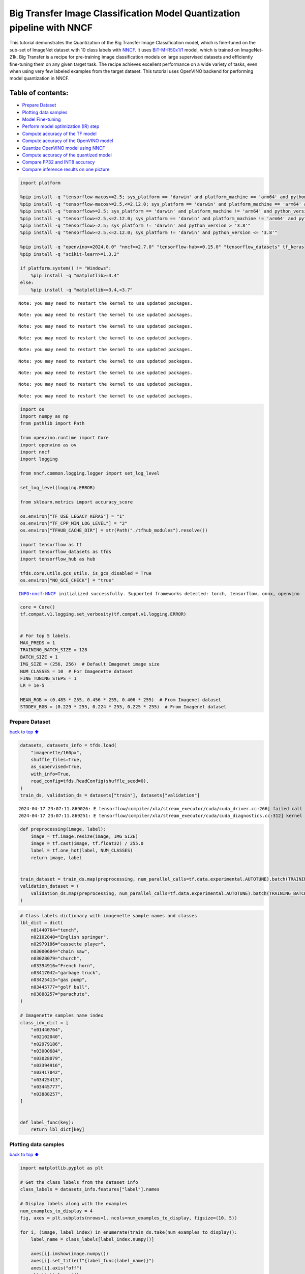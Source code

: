 Big Transfer Image Classification Model Quantization pipeline with NNCF
=======================================================================

This tutorial demonstrates the Quantization of the Big Transfer Image
Classification model, which is fine-tuned on the sub-set of ImageNet
dataset with 10 class labels with
`NNCF <https://github.com/openvinotoolkit/nncf>`__. It uses
`BiT-M-R50x1/1 <https://www.kaggle.com/models/google/bit/frameworks/tensorFlow2/variations/m-r50x1/versions/1?tfhub-redirect=true>`__
model, which is trained on ImageNet-21k. Big Transfer is a recipe for
pre-training image classification models on large supervised datasets
and efficiently fine-tuning them on any given target task. The recipe
achieves excellent performance on a wide variety of tasks, even when
using very few labeled examples from the target dataset. This tutorial
uses OpenVINO backend for performing model quantization in NNCF.

Table of contents:
^^^^^^^^^^^^^^^^^^

-  `Prepare Dataset <#Prepare-Dataset>`__
-  `Plotting data samples <#Plotting-data-samples>`__
-  `Model Fine-tuning <#Model-Fine-tuning>`__
-  `Perform model optimization (IR)
   step <#Perform-model-optimization-(IR)-step>`__
-  `Compute accuracy of the TF
   model <#Compute-accuracy-of-the-TF-model>`__
-  `Compute accuracy of the OpenVINO
   model <#Compute-accuracy-of-the-OpenVINO-model>`__
-  `Quantize OpenVINO model using
   NNCF <#Quantize-OpenVINO-model-using-NNCF>`__
-  `Compute accuracy of the quantized
   model <#Compute-accuracy-of-the-quantized-model>`__
-  `Compare FP32 and INT8 accuracy <#Compare-FP32-and-INT8-accuracy>`__
-  `Compare inference results on one
   picture <#Compare-inference-results-on-one-picture>`__

.. code:: ipython3

    import platform
    
    %pip install -q "tensorflow-macos>=2.5; sys_platform == 'darwin' and platform_machine == 'arm64' and python_version > '3.8'" # macOS M1 and M2
    %pip install -q "tensorflow-macos>=2.5,<=2.12.0; sys_platform == 'darwin' and platform_machine == 'arm64' and python_version <= '3.8'" # macOS M1 and M2
    %pip install -q "tensorflow>=2.5; sys_platform == 'darwin' and platform_machine != 'arm64' and python_version > '3.8'" # macOS x86
    %pip install -q "tensorflow>=2.5,<=2.12.0; sys_platform == 'darwin' and platform_machine != 'arm64' and python_version <= '3.8'" # macOS x86
    %pip install -q "tensorflow>=2.5; sys_platform != 'darwin' and python_version > '3.8'"
    %pip install -q "tensorflow>=2.5,<=2.12.0; sys_platform != 'darwin' and python_version <= '3.8'"
    
    %pip install -q "openvino>=2024.0.0" "nncf>=2.7.0" "tensorflow-hub>=0.15.0" "tensorflow_datasets" tf_keras
    %pip install -q "scikit-learn>=1.3.2"
    
    if platform.system() != "Windows":
        %pip install -q "matplotlib>=3.4"
    else:
        %pip install -q "matplotlib>=3.4,<3.7"


.. parsed-literal::

    Note: you may need to restart the kernel to use updated packages.


.. parsed-literal::

    Note: you may need to restart the kernel to use updated packages.


.. parsed-literal::

    Note: you may need to restart the kernel to use updated packages.


.. parsed-literal::

    Note: you may need to restart the kernel to use updated packages.


.. parsed-literal::

    Note: you may need to restart the kernel to use updated packages.


.. parsed-literal::

    Note: you may need to restart the kernel to use updated packages.


.. parsed-literal::

    Note: you may need to restart the kernel to use updated packages.


.. parsed-literal::

    Note: you may need to restart the kernel to use updated packages.


.. parsed-literal::

    Note: you may need to restart the kernel to use updated packages.


.. code:: ipython3

    import os
    import numpy as np
    from pathlib import Path
    
    from openvino.runtime import Core
    import openvino as ov
    import nncf
    import logging
    
    from nncf.common.logging.logger import set_log_level
    
    set_log_level(logging.ERROR)
    
    from sklearn.metrics import accuracy_score
    
    os.environ["TF_USE_LEGACY_KERAS"] = "1"
    os.environ["TF_CPP_MIN_LOG_LEVEL"] = "2"
    os.environ["TFHUB_CACHE_DIR"] = str(Path("./tfhub_modules").resolve())
    
    import tensorflow as tf
    import tensorflow_datasets as tfds
    import tensorflow_hub as hub
    
    tfds.core.utils.gcs_utils._is_gcs_disabled = True
    os.environ["NO_GCE_CHECK"] = "true"


.. parsed-literal::

    INFO:nncf:NNCF initialized successfully. Supported frameworks detected: torch, tensorflow, onnx, openvino


.. code:: ipython3

    core = Core()
    tf.compat.v1.logging.set_verbosity(tf.compat.v1.logging.ERROR)
    
    
    # For top 5 labels.
    MAX_PREDS = 1
    TRAINING_BATCH_SIZE = 128
    BATCH_SIZE = 1
    IMG_SIZE = (256, 256)  # Default Imagenet image size
    NUM_CLASSES = 10  # For Imagenette dataset
    FINE_TUNING_STEPS = 1
    LR = 1e-5
    
    MEAN_RGB = (0.485 * 255, 0.456 * 255, 0.406 * 255)  # From Imagenet dataset
    STDDEV_RGB = (0.229 * 255, 0.224 * 255, 0.225 * 255)  # From Imagenet dataset

Prepare Dataset
~~~~~~~~~~~~~~~

`back to top ⬆️ <#Table-of-contents:>`__

.. code:: ipython3

    datasets, datasets_info = tfds.load(
        "imagenette/160px",
        shuffle_files=True,
        as_supervised=True,
        with_info=True,
        read_config=tfds.ReadConfig(shuffle_seed=0),
    )
    train_ds, validation_ds = datasets["train"], datasets["validation"]


.. parsed-literal::

    2024-04-17 23:07:11.869026: E tensorflow/compiler/xla/stream_executor/cuda/cuda_driver.cc:266] failed call to cuInit: CUDA_ERROR_COMPAT_NOT_SUPPORTED_ON_DEVICE: forward compatibility was attempted on non supported HW
    2024-04-17 23:07:11.869251: E tensorflow/compiler/xla/stream_executor/cuda/cuda_diagnostics.cc:312] kernel version 470.182.3 does not match DSO version 470.223.2 -- cannot find working devices in this configuration


.. code:: ipython3

    def preprocessing(image, label):
        image = tf.image.resize(image, IMG_SIZE)
        image = tf.cast(image, tf.float32) / 255.0
        label = tf.one_hot(label, NUM_CLASSES)
        return image, label
    
    
    train_dataset = train_ds.map(preprocessing, num_parallel_calls=tf.data.experimental.AUTOTUNE).batch(TRAINING_BATCH_SIZE).prefetch(tf.data.experimental.AUTOTUNE)
    validation_dataset = (
        validation_ds.map(preprocessing, num_parallel_calls=tf.data.experimental.AUTOTUNE).batch(TRAINING_BATCH_SIZE).prefetch(tf.data.experimental.AUTOTUNE)
    )

.. code:: ipython3

    # Class labels dictionary with imagenette sample names and classes
    lbl_dict = dict(
        n01440764="tench",
        n02102040="English springer",
        n02979186="cassette player",
        n03000684="chain saw",
        n03028079="church",
        n03394916="French horn",
        n03417042="garbage truck",
        n03425413="gas pump",
        n03445777="golf ball",
        n03888257="parachute",
    )
    
    # Imagenette samples name index
    class_idx_dict = [
        "n01440764",
        "n02102040",
        "n02979186",
        "n03000684",
        "n03028079",
        "n03394916",
        "n03417042",
        "n03425413",
        "n03445777",
        "n03888257",
    ]
    
    
    def label_func(key):
        return lbl_dict[key]

Plotting data samples
~~~~~~~~~~~~~~~~~~~~~

`back to top ⬆️ <#Table-of-contents:>`__

.. code:: ipython3

    import matplotlib.pyplot as plt
    
    # Get the class labels from the dataset info
    class_labels = datasets_info.features["label"].names
    
    # Display labels along with the examples
    num_examples_to_display = 4
    fig, axes = plt.subplots(nrows=1, ncols=num_examples_to_display, figsize=(10, 5))
    
    for i, (image, label_index) in enumerate(train_ds.take(num_examples_to_display)):
        label_name = class_labels[label_index.numpy()]
    
        axes[i].imshow(image.numpy())
        axes[i].set_title(f"{label_func(label_name)}")
        axes[i].axis("off")
        plt.tight_layout()
    plt.show()



.. image:: tensorflow-bit-image-classification-nncf-quantization-with-output_files/tensorflow-bit-image-classification-nncf-quantization-with-output_9_0.png


.. code:: ipython3

    # Get the class labels from the dataset info
    class_labels = datasets_info.features["label"].names
    
    # Display labels along with the examples
    num_examples_to_display = 4
    fig, axes = plt.subplots(nrows=1, ncols=num_examples_to_display, figsize=(10, 5))
    
    for i, (image, label_index) in enumerate(validation_ds.take(num_examples_to_display)):
        label_name = class_labels[label_index.numpy()]
    
        axes[i].imshow(image.numpy())
        axes[i].set_title(f"{label_func(label_name)}")
        axes[i].axis("off")
        plt.tight_layout()
    plt.show()



.. image:: tensorflow-bit-image-classification-nncf-quantization-with-output_files/tensorflow-bit-image-classification-nncf-quantization-with-output_10_0.png


Model Fine-tuning
~~~~~~~~~~~~~~~~~

`back to top ⬆️ <#Table-of-contents:>`__

.. code:: ipython3

    # Load the Big Transfer model
    bit_model_url = "https://www.kaggle.com/models/google/bit/frameworks/TensorFlow2/variations/m-r50x1/versions/1"
    bit_m = hub.KerasLayer(bit_model_url, trainable=True)
    
    # Customize the model for the new task
    model = tf.keras.Sequential([bit_m, tf.keras.layers.Dense(NUM_CLASSES, activation="softmax")])
    
    # Compile the model
    model.compile(
        optimizer=tf.keras.optimizers.Adam(learning_rate=LR),
        loss="categorical_crossentropy",
        metrics=["accuracy"],
    )
    
    # Fine-tune the model
    model.fit(
        train_dataset.take(3000),
        epochs=FINE_TUNING_STEPS,
        validation_data=validation_dataset.take(1000),
    )
    model.save("./bit_tf_model/", save_format="tf")


.. parsed-literal::

      1/101 [..............................] - ETA: 45:24 - loss: 6.0479 - accuracy: 0.0469

.. parsed-literal::

      2/101 [..............................] - ETA: 15:13 - loss: 5.6065 - accuracy: 0.0820

.. parsed-literal::

      3/101 [..............................] - ETA: 15:03 - loss: 5.2138 - accuracy: 0.0964

.. parsed-literal::

      4/101 [>.............................] - ETA: 14:54 - loss: 4.8722 - accuracy: 0.1016

.. parsed-literal::

      5/101 [>.............................] - ETA: 14:44 - loss: 4.4679 - accuracy: 0.1219

.. parsed-literal::

      6/101 [>.............................] - ETA: 14:35 - loss: 4.1461 - accuracy: 0.1510

.. parsed-literal::

      7/101 [=>............................] - ETA: 14:26 - loss: 3.8548 - accuracy: 0.1953

.. parsed-literal::

      8/101 [=>............................] - ETA: 14:16 - loss: 3.5996 - accuracy: 0.2373

.. parsed-literal::

      9/101 [=>............................] - ETA: 14:07 - loss: 3.4021 - accuracy: 0.2700

.. parsed-literal::

     10/101 [=>............................] - ETA: 13:58 - loss: 3.1909 - accuracy: 0.3063

.. parsed-literal::

     11/101 [==>...........................] - ETA: 13:48 - loss: 2.9949 - accuracy: 0.3381

.. parsed-literal::

     12/101 [==>...........................] - ETA: 13:39 - loss: 2.8219 - accuracy: 0.3698

.. parsed-literal::

     13/101 [==>...........................] - ETA: 13:30 - loss: 2.6598 - accuracy: 0.4020

.. parsed-literal::

     14/101 [===>..........................] - ETA: 13:20 - loss: 2.5312 - accuracy: 0.4269

.. parsed-literal::

     15/101 [===>..........................] - ETA: 13:11 - loss: 2.4153 - accuracy: 0.4510

.. parsed-literal::

     16/101 [===>..........................] - ETA: 13:02 - loss: 2.3011 - accuracy: 0.4761

.. parsed-literal::

     17/101 [====>.........................] - ETA: 12:53 - loss: 2.1989 - accuracy: 0.4959

.. parsed-literal::

     18/101 [====>.........................] - ETA: 12:44 - loss: 2.1012 - accuracy: 0.5161

.. parsed-literal::

     19/101 [====>.........................] - ETA: 12:35 - loss: 2.0128 - accuracy: 0.5354

.. parsed-literal::

     20/101 [====>.........................] - ETA: 12:26 - loss: 1.9297 - accuracy: 0.5543

.. parsed-literal::

     21/101 [=====>........................] - ETA: 12:16 - loss: 1.8573 - accuracy: 0.5707

.. parsed-literal::

     22/101 [=====>........................] - ETA: 12:07 - loss: 1.7837 - accuracy: 0.5870

.. parsed-literal::

     23/101 [=====>........................] - ETA: 11:58 - loss: 1.7245 - accuracy: 0.5999

.. parsed-literal::

     24/101 [======>.......................] - ETA: 11:49 - loss: 1.6608 - accuracy: 0.6146

.. parsed-literal::

     25/101 [======>.......................] - ETA: 11:39 - loss: 1.6048 - accuracy: 0.6263

.. parsed-literal::

     26/101 [======>.......................] - ETA: 11:30 - loss: 1.5509 - accuracy: 0.6385

.. parsed-literal::

     27/101 [=======>......................] - ETA: 11:21 - loss: 1.5013 - accuracy: 0.6493

.. parsed-literal::

     28/101 [=======>......................] - ETA: 11:12 - loss: 1.4595 - accuracy: 0.6585

.. parsed-literal::

     29/101 [=======>......................] - ETA: 11:03 - loss: 1.4204 - accuracy: 0.6676

.. parsed-literal::

     30/101 [=======>......................] - ETA: 10:54 - loss: 1.3813 - accuracy: 0.6766

.. parsed-literal::

     31/101 [========>.....................] - ETA: 10:44 - loss: 1.3424 - accuracy: 0.6852

.. parsed-literal::

     32/101 [========>.....................] - ETA: 10:35 - loss: 1.3107 - accuracy: 0.6926

.. parsed-literal::

     33/101 [========>.....................] - ETA: 10:26 - loss: 1.2751 - accuracy: 0.7005

.. parsed-literal::

     34/101 [=========>....................] - ETA: 10:17 - loss: 1.2508 - accuracy: 0.7063

.. parsed-literal::

     35/101 [=========>....................] - ETA: 10:08 - loss: 1.2218 - accuracy: 0.7123

.. parsed-literal::

     36/101 [=========>....................] - ETA: 9:58 - loss: 1.1916 - accuracy: 0.7192 

.. parsed-literal::

     37/101 [=========>....................] - ETA: 9:49 - loss: 1.1619 - accuracy: 0.7259

.. parsed-literal::

     38/101 [==========>...................] - ETA: 9:40 - loss: 1.1351 - accuracy: 0.7317

.. parsed-literal::

     39/101 [==========>...................] - ETA: 9:31 - loss: 1.1082 - accuracy: 0.7378

.. parsed-literal::

     40/101 [==========>...................] - ETA: 9:22 - loss: 1.0851 - accuracy: 0.7428

.. parsed-literal::

     41/101 [===========>..................] - ETA: 9:12 - loss: 1.0637 - accuracy: 0.7471

.. parsed-literal::

     42/101 [===========>..................] - ETA: 9:03 - loss: 1.0405 - accuracy: 0.7524

.. parsed-literal::

     43/101 [===========>..................] - ETA: 8:54 - loss: 1.0197 - accuracy: 0.7571

.. parsed-literal::

     44/101 [============>.................] - ETA: 8:45 - loss: 0.9996 - accuracy: 0.7617

.. parsed-literal::

     45/101 [============>.................] - ETA: 8:35 - loss: 0.9804 - accuracy: 0.7665

.. parsed-literal::

     46/101 [============>.................] - ETA: 8:26 - loss: 0.9625 - accuracy: 0.7706

.. parsed-literal::

     47/101 [============>.................] - ETA: 8:17 - loss: 0.9440 - accuracy: 0.7748

.. parsed-literal::

     48/101 [=============>................] - ETA: 8:08 - loss: 0.9260 - accuracy: 0.7790

.. parsed-literal::

     49/101 [=============>................] - ETA: 7:59 - loss: 0.9093 - accuracy: 0.7828

.. parsed-literal::

     50/101 [=============>................] - ETA: 7:49 - loss: 0.8950 - accuracy: 0.7859

.. parsed-literal::

     51/101 [==============>...............] - ETA: 7:40 - loss: 0.8806 - accuracy: 0.7891

.. parsed-literal::

     52/101 [==============>...............] - ETA: 7:31 - loss: 0.8659 - accuracy: 0.7924

.. parsed-literal::

     53/101 [==============>...............] - ETA: 7:22 - loss: 0.8514 - accuracy: 0.7953

.. parsed-literal::

     54/101 [===============>..............] - ETA: 7:13 - loss: 0.8371 - accuracy: 0.7986

.. parsed-literal::

     55/101 [===============>..............] - ETA: 7:03 - loss: 0.8234 - accuracy: 0.8018

.. parsed-literal::

     56/101 [===============>..............] - ETA: 6:54 - loss: 0.8093 - accuracy: 0.8054

.. parsed-literal::

     57/101 [===============>..............] - ETA: 6:45 - loss: 0.7989 - accuracy: 0.8070

.. parsed-literal::

     58/101 [================>.............] - ETA: 6:36 - loss: 0.7859 - accuracy: 0.8098

.. parsed-literal::

     59/101 [================>.............] - ETA: 6:27 - loss: 0.7743 - accuracy: 0.8124

.. parsed-literal::

     60/101 [================>.............] - ETA: 6:17 - loss: 0.7642 - accuracy: 0.8148

.. parsed-literal::

     61/101 [=================>............] - ETA: 6:08 - loss: 0.7527 - accuracy: 0.8175

.. parsed-literal::

     62/101 [=================>............] - ETA: 5:59 - loss: 0.7433 - accuracy: 0.8194

.. parsed-literal::

     63/101 [=================>............] - ETA: 5:50 - loss: 0.7338 - accuracy: 0.8214

.. parsed-literal::

     64/101 [==================>...........] - ETA: 5:40 - loss: 0.7265 - accuracy: 0.8232

.. parsed-literal::

     65/101 [==================>...........] - ETA: 5:31 - loss: 0.7195 - accuracy: 0.8251

.. parsed-literal::

     66/101 [==================>...........] - ETA: 5:22 - loss: 0.7111 - accuracy: 0.8269

.. parsed-literal::

     67/101 [==================>...........] - ETA: 5:13 - loss: 0.7020 - accuracy: 0.8289

.. parsed-literal::

     68/101 [===================>..........] - ETA: 5:04 - loss: 0.6924 - accuracy: 0.8313

.. parsed-literal::

     69/101 [===================>..........] - ETA: 4:54 - loss: 0.6833 - accuracy: 0.8334

.. parsed-literal::

     70/101 [===================>..........] - ETA: 4:45 - loss: 0.6755 - accuracy: 0.8352

.. parsed-literal::

     71/101 [====================>.........] - ETA: 4:36 - loss: 0.6679 - accuracy: 0.8369

.. parsed-literal::

     72/101 [====================>.........] - ETA: 4:27 - loss: 0.6598 - accuracy: 0.8388

.. parsed-literal::

     73/101 [====================>.........] - ETA: 4:18 - loss: 0.6516 - accuracy: 0.8408

.. parsed-literal::

     74/101 [====================>.........] - ETA: 4:08 - loss: 0.6436 - accuracy: 0.8426

.. parsed-literal::

     75/101 [=====================>........] - ETA: 3:59 - loss: 0.6378 - accuracy: 0.8441

.. parsed-literal::

     76/101 [=====================>........] - ETA: 3:50 - loss: 0.6309 - accuracy: 0.8457

.. parsed-literal::

     77/101 [=====================>........] - ETA: 3:41 - loss: 0.6255 - accuracy: 0.8469

.. parsed-literal::

     78/101 [======================>.......] - ETA: 3:31 - loss: 0.6188 - accuracy: 0.8484

.. parsed-literal::

     79/101 [======================>.......] - ETA: 3:22 - loss: 0.6117 - accuracy: 0.8500

.. parsed-literal::

     80/101 [======================>.......] - ETA: 3:13 - loss: 0.6043 - accuracy: 0.8518

.. parsed-literal::

     81/101 [=======================>......] - ETA: 3:04 - loss: 0.5972 - accuracy: 0.8534

.. parsed-literal::

     82/101 [=======================>......] - ETA: 2:55 - loss: 0.5905 - accuracy: 0.8549

.. parsed-literal::

     83/101 [=======================>......] - ETA: 2:45 - loss: 0.5847 - accuracy: 0.8562

.. parsed-literal::

     84/101 [=======================>......] - ETA: 2:36 - loss: 0.5788 - accuracy: 0.8575

.. parsed-literal::

     85/101 [========================>.....] - ETA: 2:27 - loss: 0.5726 - accuracy: 0.8590

.. parsed-literal::

     86/101 [========================>.....] - ETA: 2:18 - loss: 0.5673 - accuracy: 0.8606

.. parsed-literal::

     87/101 [========================>.....] - ETA: 2:09 - loss: 0.5613 - accuracy: 0.8619

.. parsed-literal::

     88/101 [=========================>....] - ETA: 1:59 - loss: 0.5554 - accuracy: 0.8634

.. parsed-literal::

     89/101 [=========================>....] - ETA: 1:50 - loss: 0.5494 - accuracy: 0.8649

.. parsed-literal::

     90/101 [=========================>....] - ETA: 1:41 - loss: 0.5439 - accuracy: 0.8661

.. parsed-literal::

     91/101 [==========================>...] - ETA: 1:32 - loss: 0.5382 - accuracy: 0.8674

.. parsed-literal::

     92/101 [==========================>...] - ETA: 1:22 - loss: 0.5326 - accuracy: 0.8688

.. parsed-literal::

     93/101 [==========================>...] - ETA: 1:13 - loss: 0.5273 - accuracy: 0.8700

.. parsed-literal::

     94/101 [==========================>...] - ETA: 1:04 - loss: 0.5231 - accuracy: 0.8711

.. parsed-literal::

     95/101 [===========================>..] - ETA: 55s - loss: 0.5177 - accuracy: 0.8725 

.. parsed-literal::

     96/101 [===========================>..] - ETA: 46s - loss: 0.5131 - accuracy: 0.8736

.. parsed-literal::

     97/101 [===========================>..] - ETA: 36s - loss: 0.5086 - accuracy: 0.8748

.. parsed-literal::

     98/101 [============================>.] - ETA: 27s - loss: 0.5044 - accuracy: 0.8758

.. parsed-literal::

     99/101 [============================>.] - ETA: 18s - loss: 0.5013 - accuracy: 0.8767

.. parsed-literal::

    100/101 [============================>.] - ETA: 9s - loss: 0.4974 - accuracy: 0.8775 

.. parsed-literal::

    101/101 [==============================] - ETA: 0s - loss: 0.4945 - accuracy: 0.8782

.. parsed-literal::

    101/101 [==============================] - 962s 9s/step - loss: 0.4945 - accuracy: 0.8782 - val_loss: 0.0819 - val_accuracy: 0.9800


.. parsed-literal::

    WARNING:absl:Found untraced functions such as _update_step_xla while saving (showing 1 of 1). These functions will not be directly callable after loading.


Perform model optimization (IR) step
~~~~~~~~~~~~~~~~~~~~~~~~~~~~~~~~~~~~

`back to top ⬆️ <#Table-of-contents:>`__

.. code:: ipython3

    ir_path = Path("./bit_ov_model/bit_m_r50x1_1.xml")
    if not ir_path.exists():
        print("Initiating model optimization..!!!")
        ov_model = ov.convert_model("./bit_tf_model")
        ov.save_model(ov_model, ir_path)
    else:
        print(f"IR model {ir_path} already exists.")


.. parsed-literal::

    Initiating model optimization..!!!


Compute accuracy of the TF model
~~~~~~~~~~~~~~~~~~~~~~~~~~~~~~~~

`back to top ⬆️ <#Table-of-contents:>`__

.. code:: ipython3

    tf_model = tf.keras.models.load_model("./bit_tf_model/")
    
    tf_predictions = []
    gt_label = []
    
    for _, label in validation_dataset:
        for cls_label in label:
            l_list = cls_label.numpy().tolist()
            gt_label.append(l_list.index(1))
    
    for img_batch, label_batch in validation_dataset:
        tf_result_batch = tf_model.predict(img_batch, verbose=0)
        for i in range(len(img_batch)):
            tf_result = tf_result_batch[i]
            tf_result = tf.reshape(tf_result, [-1])
            top5_label_idx = np.argsort(tf_result)[-MAX_PREDS::][::-1]
            tf_predictions.append(top5_label_idx)
    
    # Convert the lists to NumPy arrays for accuracy calculation
    tf_predictions = np.array(tf_predictions)
    gt_label = np.array(gt_label)
    
    tf_acc_score = accuracy_score(tf_predictions, gt_label)

Compute accuracy of the OpenVINO model
~~~~~~~~~~~~~~~~~~~~~~~~~~~~~~~~~~~~~~

`back to top ⬆️ <#Table-of-contents:>`__

Select device for inference:

.. code:: ipython3

    import ipywidgets as widgets
    
    core = ov.Core()
    
    device = widgets.Dropdown(
        options=core.available_devices + ["AUTO"],
        value="AUTO",
        description="Device:",
        disabled=False,
    )
    
    device




.. parsed-literal::

    Dropdown(description='Device:', index=1, options=('CPU', 'AUTO'), value='AUTO')



.. code:: ipython3

    ov_fp32_model = core.read_model("./bit_ov_model/bit_m_r50x1_1.xml")
    ov_fp32_model.reshape([1, IMG_SIZE[0], IMG_SIZE[1], 3])
    
    # Target device set to CPU (Other options Ex: AUTO/GPU/dGPU/)
    compiled_model = ov.compile_model(ov_fp32_model, device.value)
    output = compiled_model.outputs[0]
    
    ov_predictions = []
    for img_batch, _ in validation_dataset:
        for image in img_batch:
            image = tf.expand_dims(image, axis=0)
            pred = compiled_model(image)[output]
            ov_result = tf.reshape(pred, [-1])
            top_label_idx = np.argsort(ov_result)[-MAX_PREDS::][::-1]
            ov_predictions.append(top_label_idx)
    
    fp32_acc_score = accuracy_score(ov_predictions, gt_label)

Quantize OpenVINO model using NNCF
~~~~~~~~~~~~~~~~~~~~~~~~~~~~~~~~~~

`back to top ⬆️ <#Table-of-contents:>`__

Model Quantization using NNCF

1. Preprocessing and preparing validation samples for NNCF calibration
2. Perform NNCF Quantization on OpenVINO FP32 model
3. Serialize Quantized OpenVINO INT8 model

.. code:: ipython3

    def nncf_preprocessing(image, label):
        image = tf.image.resize(image, IMG_SIZE)
        image = image - MEAN_RGB
        image = image / STDDEV_RGB
        return image
    
    
    val_ds = validation_ds.map(nncf_preprocessing, num_parallel_calls=tf.data.experimental.AUTOTUNE).batch(1).prefetch(tf.data.experimental.AUTOTUNE)
    
    calibration_dataset = nncf.Dataset(val_ds)
    
    ov_fp32_model = core.read_model("./bit_ov_model/bit_m_r50x1_1.xml")
    
    ov_int8_model = nncf.quantize(ov_fp32_model, calibration_dataset, fast_bias_correction=False)
    
    ov.save_model(ov_int8_model, "./bit_ov_int8_model/bit_m_r50x1_1_ov_int8.xml")



.. parsed-literal::

    Output()



.. raw:: html

    <pre style="white-space:pre;overflow-x:auto;line-height:normal;font-family:Menlo,'DejaVu Sans Mono',consolas,'Courier New',monospace"></pre>




.. raw:: html

    <pre style="white-space:pre;overflow-x:auto;line-height:normal;font-family:Menlo,'DejaVu Sans Mono',consolas,'Courier New',monospace">
    </pre>




.. parsed-literal::

    Output()



.. raw:: html

    <pre style="white-space:pre;overflow-x:auto;line-height:normal;font-family:Menlo,'DejaVu Sans Mono',consolas,'Courier New',monospace"></pre>




.. raw:: html

    <pre style="white-space:pre;overflow-x:auto;line-height:normal;font-family:Menlo,'DejaVu Sans Mono',consolas,'Courier New',monospace">
    </pre>



Compute accuracy of the quantized model
~~~~~~~~~~~~~~~~~~~~~~~~~~~~~~~~~~~~~~~

`back to top ⬆️ <#Table-of-contents:>`__

.. code:: ipython3

    nncf_quantized_model = core.read_model("./bit_ov_int8_model/bit_m_r50x1_1_ov_int8.xml")
    nncf_quantized_model.reshape([1, IMG_SIZE[0], IMG_SIZE[1], 3])
    
    # Target device set to CPU by default
    compiled_model = ov.compile_model(nncf_quantized_model, device.value)
    output = compiled_model.outputs[0]
    
    ov_predictions = []
    inp_tensor = nncf_quantized_model.inputs[0]
    out_tensor = nncf_quantized_model.outputs[0]
    
    for img_batch, _ in validation_dataset:
        for image in img_batch:
            image = tf.expand_dims(image, axis=0)
            pred = compiled_model(image)[output]
            ov_result = tf.reshape(pred, [-1])
            top_label_idx = np.argsort(ov_result)[-MAX_PREDS::][::-1]
            ov_predictions.append(top_label_idx)
    
    int8_acc_score = accuracy_score(ov_predictions, gt_label)

Compare FP32 and INT8 accuracy
~~~~~~~~~~~~~~~~~~~~~~~~~~~~~~

`back to top ⬆️ <#Table-of-contents:>`__

.. code:: ipython3

    print(f"Accuracy of the tensorflow model (fp32): {tf_acc_score * 100: .2f}%")
    print(f"Accuracy of the OpenVINO optimized model (fp32): {fp32_acc_score * 100: .2f}%")
    print(f"Accuracy of the OpenVINO quantized model (int8): {int8_acc_score * 100: .2f}%")
    accuracy_drop = fp32_acc_score - int8_acc_score
    print(f"Accuracy drop between OV FP32 and INT8 model: {accuracy_drop * 100:.1f}% ")


.. parsed-literal::

    Accuracy of the tensorflow model (fp32):  98.00%
    Accuracy of the OpenVINO optimized model (fp32):  98.20%
    Accuracy of the OpenVINO quantized model (int8):  97.00%
    Accuracy drop between OV FP32 and INT8 model: 1.2% 


Compare inference results on one picture
~~~~~~~~~~~~~~~~~~~~~~~~~~~~~~~~~~~~~~~~

`back to top ⬆️ <#Table-of-contents:>`__

.. code:: ipython3

    # Accessing validation sample
    sample_idx = 50
    vds = datasets["validation"]
    
    if len(vds) > sample_idx:
        sample = vds.take(sample_idx + 1).skip(sample_idx).as_numpy_iterator().next()
    else:
        print("Dataset does not have enough samples...!!!")
    
    # Image data
    sample_data = sample[0]
    
    # Label info
    sample_label = sample[1]
    
    # Image data pre-processing
    image = tf.image.resize(sample_data, IMG_SIZE)
    image = tf.expand_dims(image, axis=0)
    image = tf.cast(image, tf.float32) / 255.0
    
    
    # OpenVINO inference
    def ov_inference(model: ov.Model, image) -> str:
        compiled_model = ov.compile_model(model, device.value)
        output = compiled_model.outputs[0]
        pred = compiled_model(image)[output]
        ov_result = tf.reshape(pred, [-1])
        pred_label = np.argsort(ov_result)[-MAX_PREDS::][::-1]
        return pred_label
    
    
    # OpenVINO FP32 model
    ov_fp32_model = core.read_model("./bit_ov_model/bit_m_r50x1_1.xml")
    ov_fp32_model.reshape([1, IMG_SIZE[0], IMG_SIZE[1], 3])
    
    # OpenVINO INT8 model
    ov_int8_model = core.read_model("./bit_ov_int8_model/bit_m_r50x1_1_ov_int8.xml")
    ov_int8_model.reshape([1, IMG_SIZE[0], IMG_SIZE[1], 3])
    
    # OpenVINO FP32 model inference
    ov_fp32_pred_label = ov_inference(ov_fp32_model, image)
    
    print(f"Predicted label for the sample picture by float (fp32) model: {label_func(class_idx_dict[int(ov_fp32_pred_label)])}\n")
    
    # OpenVINO FP32 model inference
    ov_int8_pred_label = ov_inference(ov_int8_model, image)
    print(f"Predicted label for the sample picture by qunatized (int8) model: {label_func(class_idx_dict[int(ov_int8_pred_label)])}\n")
    
    # Plotting the image sample with ground truth
    plt.figure()
    plt.imshow(sample_data)
    plt.title(f"Ground truth: {label_func(class_idx_dict[sample_label])}")
    plt.axis("off")
    plt.show()


.. parsed-literal::

    Predicted label for the sample picture by float (fp32) model: gas pump
    


.. parsed-literal::

    Predicted label for the sample picture by qunatized (int8) model: gas pump
    



.. image:: tensorflow-bit-image-classification-nncf-quantization-with-output_files/tensorflow-bit-image-classification-nncf-quantization-with-output_27_2.png

